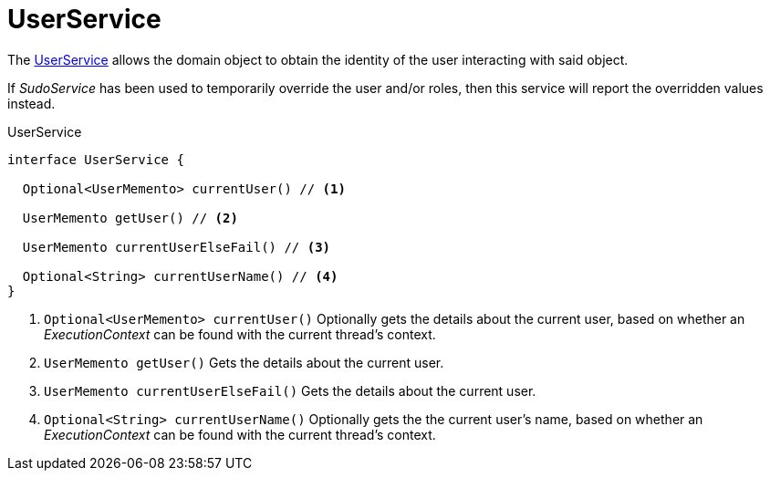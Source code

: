 = UserService

The   xref:system:generated:index/UserService.adoc[UserService]   allows the domain object to obtain the identity of the user 
interacting with said object.


If  _SudoService_  has been used to temporarily override the user and/or roles, 
then this service will report the overridden values instead.

.UserService
[source,java]
----
interface UserService {

  Optional<UserMemento> currentUser() // <.>

  UserMemento getUser() // <.>

  UserMemento currentUserElseFail() // <.>

  Optional<String> currentUserName() // <.>
}
----


<.> `Optional<UserMemento> currentUser()` Optionally gets the details about the current user, 
based on whether an  _ExecutionContext_  can be found with the current thread's context.

<.> `UserMemento getUser()` Gets the details about the current user.

<.> `UserMemento currentUserElseFail()` Gets the details about the current user.

<.> `Optional<String> currentUserName()` Optionally gets the the current user's name, 
based on whether an  _ExecutionContext_  can be found with the current thread's context.

